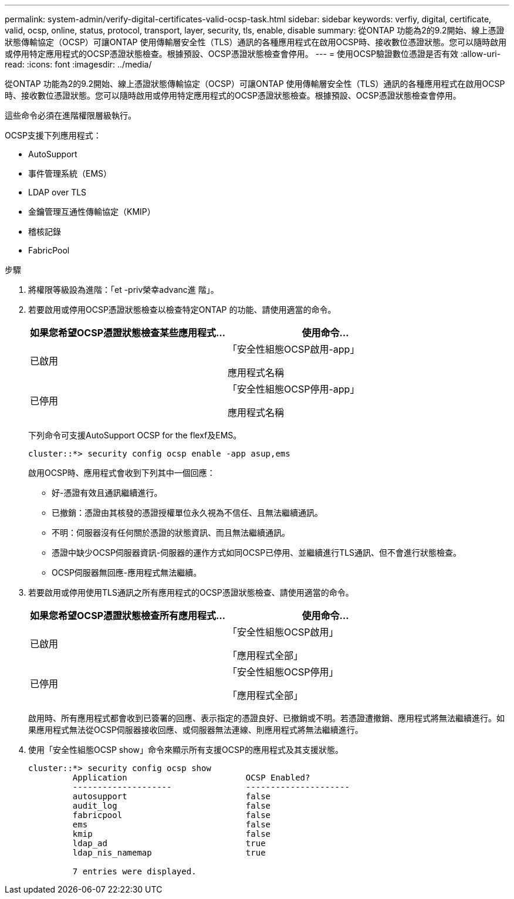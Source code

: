 ---
permalink: system-admin/verify-digital-certificates-valid-ocsp-task.html 
sidebar: sidebar 
keywords: verfiy, digital, certificate, valid, ocsp, online, status, protocol, transport, layer, security, tls, enable, disable 
summary: 從ONTAP 功能為2的9.2開始、線上憑證狀態傳輸協定（OCSP）可讓ONTAP 使用傳輸層安全性（TLS）通訊的各種應用程式在啟用OCSP時、接收數位憑證狀態。您可以隨時啟用或停用特定應用程式的OCSP憑證狀態檢查。根據預設、OCSP憑證狀態檢查會停用。 
---
= 使用OCSP驗證數位憑證是否有效
:allow-uri-read: 
:icons: font
:imagesdir: ../media/


[role="lead"]
從ONTAP 功能為2的9.2開始、線上憑證狀態傳輸協定（OCSP）可讓ONTAP 使用傳輸層安全性（TLS）通訊的各種應用程式在啟用OCSP時、接收數位憑證狀態。您可以隨時啟用或停用特定應用程式的OCSP憑證狀態檢查。根據預設、OCSP憑證狀態檢查會停用。

這些命令必須在進階權限層級執行。

OCSP支援下列應用程式：

* AutoSupport
* 事件管理系統（EMS）
* LDAP over TLS
* 金鑰管理互通性傳輸協定（KMIP）
* 稽核記錄
* FabricPool


.步驟
. 將權限等級設為進階：「et -priv榮幸advanc進 階」。
. 若要啟用或停用OCSP憑證狀態檢查以檢查特定ONTAP 的功能、請使用適當的命令。
+
|===
| 如果您希望OCSP憑證狀態檢查某些應用程式... | 使用命令... 


 a| 
已啟用
 a| 
「安全性組態OCSP啟用-app」

應用程式名稱



 a| 
已停用
 a| 
「安全性組態OCSP停用-app」

應用程式名稱

|===
+
下列命令可支援AutoSupport OCSP for the flexf及EMS。

+
[listing]
----
cluster::*> security config ocsp enable -app asup,ems
----
+
啟用OCSP時、應用程式會收到下列其中一個回應：

+
** 好-憑證有效且通訊繼續進行。
** 已撤銷：憑證由其核發的憑證授權單位永久視為不信任、且無法繼續通訊。
** 不明：伺服器沒有任何關於憑證的狀態資訊、而且無法繼續通訊。
** 憑證中缺少OCSP伺服器資訊-伺服器的運作方式如同OCSP已停用、並繼續進行TLS通訊、但不會進行狀態檢查。
** OCSP伺服器無回應-應用程式無法繼續。


. 若要啟用或停用使用TLS通訊之所有應用程式的OCSP憑證狀態檢查、請使用適當的命令。
+
|===
| 如果您希望OCSP憑證狀態檢查所有應用程式... | 使用命令... 


 a| 
已啟用
 a| 
「安全性組態OCSP啟用」

「應用程式全部」



 a| 
已停用
 a| 
「安全性組態OCSP停用」

「應用程式全部」

|===
+
啟用時、所有應用程式都會收到已簽署的回應、表示指定的憑證良好、已撤銷或不明。若憑證遭撤銷、應用程式將無法繼續進行。如果應用程式無法從OCSP伺服器接收回應、或伺服器無法連線、則應用程式將無法繼續進行。

. 使用「安全性組態OCSP show」命令來顯示所有支援OCSP的應用程式及其支援狀態。
+
[listing]
----
cluster::*> security config ocsp show
         Application                        OCSP Enabled?
         --------------------               ---------------------
         autosupport                        false
         audit_log                          false
         fabricpool                         false
         ems                                false
         kmip                               false
         ldap_ad                            true
         ldap_nis_namemap                   true

         7 entries were displayed.
----

